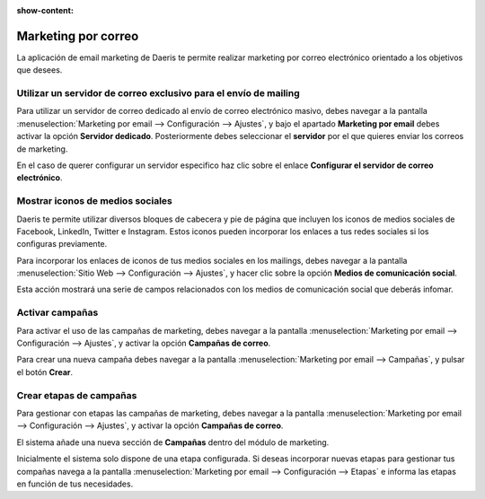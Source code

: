 :show-content:

=====================
Marketing por correo
=====================
..
   .. image:: marketing_por_correo/marketing_por_correo.svg
      :align: center
      :width: 150
      :alt: Marketing por correo

La aplicación de email marketing de Daeris te permite realizar marketing por correo electrónico orientado a los objetivos que desees.

Utilizar un servidor de correo exclusivo para el envío de mailing
====================================================================

Para utilizar un servidor de correo dedicado al envío de correo electrónico masivo, debes navegar a la pantalla
:menuselection:`Marketing por email --> Configuración --> Ajustes`, y bajo el apartado **Marketing por email**
debes activar la opción **Servidor dedicado**. Posteriormente debes seleccionar el **servidor** por el que quieres
enviar los correos de marketing.

En el caso de querer configurar un servidor especifico haz clic sobre el enlace **Configurar el servidor de correo electrónico**.

.. seealso::
   * :ref:`marketing/marketing_por_correo/servidor_exclusivo`

Mostrar iconos de medios sociales
=====================================
Daeris te permite utilizar diversos bloques de cabecera y pie de página que incluyen los iconos de medios sociales
de Facebook, LinkedIn, Twitter e Instagram. Estos iconos pueden incorporar los enlaces a tus redes sociales si los configuras previamente.

Para incorporar los enlaces de iconos de tus medios sociales en los mailings, debes navegar a la pantalla
:menuselection:`Sitio Web --> Configuración --> Ajustes`, y hacer clic sobre la opción **Medios de comunicación social**.

Esta acción mostrará una serie de campos relacionados con los medios de comunicación social que deberás infomar.

.. seealso::
   * :ref:`marketing/marketing_por_correo/iconos_medios`

Activar campañas
=================

Para activar el uso de las campañas de marketing, debes navegar a la pantalla
:menuselection:`Marketing por email --> Configuración --> Ajustes`, y activar la opción **Campañas de correo**.

Para crear una nueva campaña debes navegar a la pantalla :menuselection:`Marketing por email --> Campañas`, y pulsar el botón **Crear**.

.. seealso::
   * :ref:`marketing/marketing_por_correo/campanas/crear_campanas`

Crear etapas de campañas
==========================

Para gestionar con etapas las campañas de marketing, debes navegar a la pantalla
:menuselection:`Marketing por email --> Configuración --> Ajustes`, y activar la opción **Campañas de correo**.

El sistema añade una nueva sección de **Campañas** dentro del módulo de marketing.

Inicialmente el sistema solo dispone de una etapa configurada. Si deseas incorporar nuevas etapas para gestionar
tus compañas navega a la pantalla :menuselection:`Marketing por email --> Configuración --> Etapas` e informa las
etapas en función de tus necesidades.

.. seealso::
   * :ref:`marketing/marketing_por_correo/campanas/etapas`